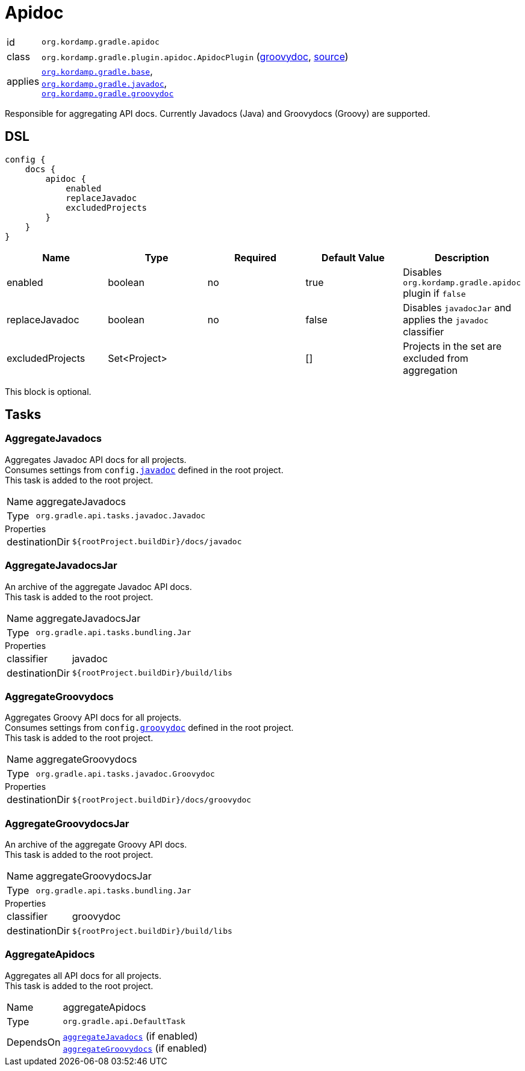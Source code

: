 
[[_org_kordamp_gradle_apidoc]]
= Apidoc

[horizontal]
id:: `org.kordamp.gradle.apidoc`
class:: `org.kordamp.gradle.plugin.apidoc.ApidocPlugin`
    (link:api/org/kordamp/gradle/plugin/apidoc/ApidocPlugin.html[groovydoc],
     link:api-html/org/kordamp/gradle/plugin/apidoc/ApidocPlugin.html[source])
applies:: `<<_org_kordamp_gradle_base,org.kordamp.gradle.base>>`, +
`<<_org_kordamp_gradle_javadoc,org.kordamp.gradle.javadoc>>`, +
`<<_org_kordamp_gradle_groovydoc,org.kordamp.gradle.groovydoc>>`

Responsible for aggregating API docs. Currently Javadocs (Java) and Groovydocs (Groovy) are supported.

[[_org_kordamp_gradle_apidoc_dsl]]
== DSL

[source,groovy]
----
config {
    docs {
        apidoc {
            enabled
            replaceJavadoc
            excludedProjects
        }
    }
}
----

[options="header", cols="5*"]
|===
| Name             | Type         | Required | Default Value | Description
| enabled          | boolean      | no       | true          | Disables `org.kordamp.gradle.apidoc` plugin if `false`
| replaceJavadoc   | boolean      | no       | false         | Disables `javadocJar` and applies the `javadoc` classifier
| excludedProjects | Set<Project> |          | []            | Projects in the set are excluded from aggregation
|===

This block is optional.

[[_org_kordamp_gradle_apidoc_tasks]]
== Tasks

[[_task_aggregate_javadocs]]
=== AggregateJavadocs

Aggregates Javadoc API docs for all projects. +
Consumes settings from `config.<<_org_kordamp_gradle_javadoc,javadoc>>` defined in the root project. +
This task is added to the root project.

[horizontal]
Name:: aggregateJavadocs
Type:: `org.gradle.api.tasks.javadoc.Javadoc`

.Properties
[horizontal]
destinationDir:: `${rootProject.buildDir}/docs/javadoc`

[[_task_aggregate_javadocs_jar]]
=== AggregateJavadocsJar

An archive of the aggregate Javadoc API docs. +
This task is added to the root project.

[horizontal]
Name:: aggregateJavadocsJar
Type:: `org.gradle.api.tasks.bundling.Jar`

.Properties
[horizontal]
classifier:: javadoc
destinationDir:: `${rootProject.buildDir}/build/libs`

[[_task_aggregate_groovydocs]]
=== AggregateGroovydocs

Aggregates Groovy API docs for all projects. +
Consumes settings from `config.<<_org_kordamp_gradle_groovydoc,groovydoc>>` defined in the root project. +
This task is added to the root project.

[horizontal]
Name:: aggregateGroovydocs
Type:: `org.gradle.api.tasks.javadoc.Groovydoc`

.Properties
[horizontal]
destinationDir:: `${rootProject.buildDir}/docs/groovydoc`

[[_task_aggregate_groovydocs_jar]]
=== AggregateGroovydocsJar

An archive of the aggregate Groovy API docs. +
This task is added to the root project.

[horizontal]
Name:: aggregateGroovydocsJar
Type:: `org.gradle.api.tasks.bundling.Jar`

.Properties
[horizontal]
classifier:: groovydoc
destinationDir:: `${rootProject.buildDir}/build/libs`

[[_task_aggregate_apidocs]]
=== AggregateApidocs

Aggregates all API docs for all projects. +
This task is added to the root project.

[horizontal]
Name:: aggregateApidocs
Type:: `org.gradle.api.DefaultTask`
DependsOn:: `<<_task_aggregate_javadocs,aggregateJavadocs>>` (if enabled) +
           `<<_task_aggregate_groovydocs,aggregateGroovydocs>>` (if enabled)

